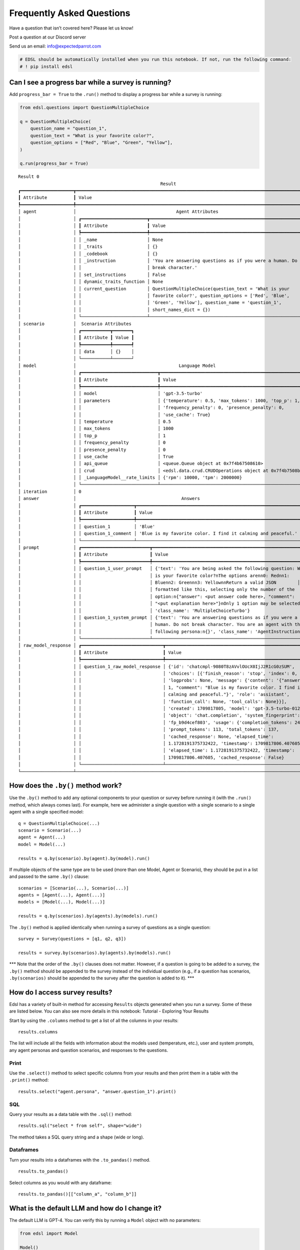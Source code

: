 Frequently Asked Questions
==========================

Have a question that isn’t covered here? Please let us know!

Post a question at our Discord server

Send us an email: info@expectedparrot.com

.. code:: 

    # EDSL should be automatically installed when you run this notebook. If not, run the following command:
    # ! pip install edsl

Can I see a progress bar while a survey is running?
---------------------------------------------------

Add ``progress_bar = True`` to the ``.run()`` method to display a
progress bar while a survey is running:

.. code:: 

    from edsl.questions import QuestionMultipleChoice
    
    q = QuestionMultipleChoice(
        question_name = "question_1",
        question_text = "What is your favorite color?",
        question_options = ["Red", "Blue", "Green", "Yellow"],
    )
    
    q.run(progress_bar = True)



.. raw:: html

    <pre style="white-space:pre;overflow-x:auto;line-height:normal;font-family:Menlo,'DejaVu Sans Mono',consolas,'Courier New',monospace"><span style="font-style: italic">               Job Status               </span>
    
     <span style="color: #800080; text-decoration-color: #800080; font-weight: bold"> Key                        </span> <span style="color: #800080; text-decoration-color: #800080; font-weight: bold"> Value   </span> 
     ────────────────────────────────────── 
     <span style="color: #7f7f7f; text-decoration-color: #7f7f7f"> </span><span style="color: #bf7f7f; text-decoration-color: #bf7f7f; font-weight: bold">Task status               </span><span style="color: #7f7f7f; text-decoration-color: #7f7f7f"> </span>           
     <span style="color: #7f7f7f; text-decoration-color: #7f7f7f"> Total interviews requested </span>  1        
     <span style="color: #7f7f7f; text-decoration-color: #7f7f7f"> Completed interviews       </span>  1        
     <span style="color: #7f7f7f; text-decoration-color: #7f7f7f"> Percent complete           </span>  100.00%  
     <span style="color: #7f7f7f; text-decoration-color: #7f7f7f">                            </span>           
    
    </pre>




.. raw:: html

    <pre style="white-space:pre;overflow-x:auto;line-height:normal;font-family:Menlo,'DejaVu Sans Mono',consolas,'Courier New',monospace"></pre>




.. raw:: html

    <pre style="white-space:pre;overflow-x:auto;line-height:normal;font-family:Menlo,'DejaVu Sans Mono',consolas,'Courier New',monospace">Result <span style="color: #008080; text-decoration-color: #008080; font-weight: bold">0</span>
    </pre>




.. raw:: html

    <pre style="white-space:pre;overflow-x:auto;line-height:normal;font-family:Menlo,'DejaVu Sans Mono',consolas,'Courier New',monospace"><span style="font-style: italic">                                                      Result                                                       </span>
    ┏━━━━━━━━━━━━━━━━━━━━┳━━━━━━━━━━━━━━━━━━━━━━━━━━━━━━━━━━━━━━━━━━━━━━━━━━━━━━━━━━━━━━━━━━━━━━━━━━━━━━━━━━━━━━━━━━━━┓
    ┃<span style="font-weight: bold"> Attribute          </span>┃<span style="font-weight: bold"> Value                                                                                      </span>┃
    ┡━━━━━━━━━━━━━━━━━━━━╇━━━━━━━━━━━━━━━━━━━━━━━━━━━━━━━━━━━━━━━━━━━━━━━━━━━━━━━━━━━━━━━━━━━━━━━━━━━━━━━━━━━━━━━━━━━━┩
    │<span style="font-weight: bold"> agent              </span>│ <span style="font-style: italic">                                     Agent Attributes                                     </span> │
    │<span style="font-weight: bold">                    </span>│ ┏━━━━━━━━━━━━━━━━━━━━━━━━━┳━━━━━━━━━━━━━━━━━━━━━━━━━━━━━━━━━━━━━━━━━━━━━━━━━━━━━━━━━━━━━━┓ │
    │<span style="font-weight: bold">                    </span>│ ┃<span style="font-weight: bold"> Attribute               </span>┃<span style="font-weight: bold"> Value                                                        </span>┃ │
    │<span style="font-weight: bold">                    </span>│ ┡━━━━━━━━━━━━━━━━━━━━━━━━━╇━━━━━━━━━━━━━━━━━━━━━━━━━━━━━━━━━━━━━━━━━━━━━━━━━━━━━━━━━━━━━━┩ │
    │<span style="font-weight: bold">                    </span>│ │<span style="font-weight: bold"> _name                   </span>│<span style="font-weight: bold"> None                                                         </span>│ │
    │<span style="font-weight: bold">                    </span>│ │<span style="font-weight: bold"> _traits                 </span>│<span style="font-weight: bold"> {}                                                           </span>│ │
    │<span style="font-weight: bold">                    </span>│ │<span style="font-weight: bold"> _codebook               </span>│<span style="font-weight: bold"> {}                                                           </span>│ │
    │<span style="font-weight: bold">                    </span>│ │<span style="font-weight: bold"> _instruction            </span>│<span style="font-weight: bold"> 'You are answering questions as if you were a human. Do not  </span>│ │
    │<span style="font-weight: bold">                    </span>│ │<span style="font-weight: bold">                         </span>│<span style="font-weight: bold"> break character.'                                            </span>│ │
    │<span style="font-weight: bold">                    </span>│ │<span style="font-weight: bold"> set_instructions        </span>│<span style="font-weight: bold"> False                                                        </span>│ │
    │<span style="font-weight: bold">                    </span>│ │<span style="font-weight: bold"> dynamic_traits_function </span>│<span style="font-weight: bold"> None                                                         </span>│ │
    │<span style="font-weight: bold">                    </span>│ │<span style="font-weight: bold"> current_question        </span>│<span style="font-weight: bold"> QuestionMultipleChoice(question_text = 'What is your         </span>│ │
    │<span style="font-weight: bold">                    </span>│ │<span style="font-weight: bold">                         </span>│<span style="font-weight: bold"> favorite color?', question_options = ['Red', 'Blue',         </span>│ │
    │<span style="font-weight: bold">                    </span>│ │<span style="font-weight: bold">                         </span>│<span style="font-weight: bold"> 'Green', 'Yellow'], question_name = 'question_1',            </span>│ │
    │<span style="font-weight: bold">                    </span>│ │<span style="font-weight: bold">                         </span>│<span style="font-weight: bold"> short_names_dict = {})                                       </span>│ │
    │<span style="font-weight: bold">                    </span>│ └─────────────────────────┴──────────────────────────────────────────────────────────────┘ │
    │<span style="font-weight: bold"> scenario           </span>│ <span style="font-style: italic"> Scenario Attributes </span>                                                                      │
    │<span style="font-weight: bold">                    </span>│ ┏━━━━━━━━━━━┳━━━━━━━┓                                                                      │
    │<span style="font-weight: bold">                    </span>│ ┃<span style="font-weight: bold"> Attribute </span>┃<span style="font-weight: bold"> Value </span>┃                                                                      │
    │<span style="font-weight: bold">                    </span>│ ┡━━━━━━━━━━━╇━━━━━━━┩                                                                      │
    │<span style="font-weight: bold">                    </span>│ │<span style="font-weight: bold"> data      </span>│<span style="font-weight: bold"> {}    </span>│                                                                      │
    │<span style="font-weight: bold">                    </span>│ └───────────┴───────┘                                                                      │
    │<span style="font-weight: bold"> model              </span>│ <span style="font-style: italic">                                      Language Model                                      </span> │
    │<span style="font-weight: bold">                    </span>│ ┏━━━━━━━━━━━━━━━━━━━━━━━━━━━━━┳━━━━━━━━━━━━━━━━━━━━━━━━━━━━━━━━━━━━━━━━━━━━━━━━━━━━━━━━━━┓ │
    │<span style="font-weight: bold">                    </span>│ ┃<span style="font-weight: bold"> Attribute                   </span>┃<span style="font-weight: bold"> Value                                                    </span>┃ │
    │<span style="font-weight: bold">                    </span>│ ┡━━━━━━━━━━━━━━━━━━━━━━━━━━━━━╇━━━━━━━━━━━━━━━━━━━━━━━━━━━━━━━━━━━━━━━━━━━━━━━━━━━━━━━━━━┩ │
    │<span style="font-weight: bold">                    </span>│ │<span style="font-weight: bold"> model                       </span>│ 'gpt-3.5-turbo'                                          │ │
    │<span style="font-weight: bold">                    </span>│ │<span style="font-weight: bold"> parameters                  </span>│ {'temperature': 0.5, 'max_tokens': 1000, 'top_p': 1,     │ │
    │<span style="font-weight: bold">                    </span>│ │<span style="font-weight: bold">                             </span>│ 'frequency_penalty': 0, 'presence_penalty': 0,           │ │
    │<span style="font-weight: bold">                    </span>│ │<span style="font-weight: bold">                             </span>│ 'use_cache': True}                                       │ │
    │<span style="font-weight: bold">                    </span>│ │<span style="font-weight: bold"> temperature                 </span>│ 0.5                                                      │ │
    │<span style="font-weight: bold">                    </span>│ │<span style="font-weight: bold"> max_tokens                  </span>│ 1000                                                     │ │
    │<span style="font-weight: bold">                    </span>│ │<span style="font-weight: bold"> top_p                       </span>│ 1                                                        │ │
    │<span style="font-weight: bold">                    </span>│ │<span style="font-weight: bold"> frequency_penalty           </span>│ 0                                                        │ │
    │<span style="font-weight: bold">                    </span>│ │<span style="font-weight: bold"> presence_penalty            </span>│ 0                                                        │ │
    │<span style="font-weight: bold">                    </span>│ │<span style="font-weight: bold"> use_cache                   </span>│ True                                                     │ │
    │<span style="font-weight: bold">                    </span>│ │<span style="font-weight: bold"> api_queue                   </span>│ &lt;queue.Queue object at 0x7f4b67508610&gt;                   │ │
    │<span style="font-weight: bold">                    </span>│ │<span style="font-weight: bold"> crud                        </span>│ &lt;edsl.data.crud.CRUDOperations object at 0x7f4b7508b1f0&gt; │ │
    │<span style="font-weight: bold">                    </span>│ │<span style="font-weight: bold"> _LanguageModel__rate_limits </span>│ {'rpm': 10000, 'tpm': 2000000}                           │ │
    │<span style="font-weight: bold">                    </span>│ └─────────────────────────────┴──────────────────────────────────────────────────────────┘ │
    │<span style="font-weight: bold"> iteration          </span>│ 0                                                                                          │
    │<span style="font-weight: bold"> answer             </span>│ <span style="font-style: italic">                                       Answers                                       </span>      │
    │<span style="font-weight: bold">                    </span>│ ┏━━━━━━━━━━━━━━━━━━━━┳━━━━━━━━━━━━━━━━━━━━━━━━━━━━━━━━━━━━━━━━━━━━━━━━━━━━━━━━━━━━━━┓      │
    │<span style="font-weight: bold">                    </span>│ ┃<span style="font-weight: bold"> Attribute          </span>┃<span style="font-weight: bold"> Value                                                        </span>┃      │
    │<span style="font-weight: bold">                    </span>│ ┡━━━━━━━━━━━━━━━━━━━━╇━━━━━━━━━━━━━━━━━━━━━━━━━━━━━━━━━━━━━━━━━━━━━━━━━━━━━━━━━━━━━━┩      │
    │<span style="font-weight: bold">                    </span>│ │<span style="font-weight: bold"> question_1         </span>│ 'Blue'                                                       │      │
    │<span style="font-weight: bold">                    </span>│ │<span style="font-weight: bold"> question_1_comment </span>│ 'Blue is my favorite color. I find it calming and peaceful.' │      │
    │<span style="font-weight: bold">                    </span>│ └────────────────────┴──────────────────────────────────────────────────────────────┘      │
    │<span style="font-weight: bold"> prompt             </span>│ ┏━━━━━━━━━━━━━━━━━━━━━━━━━━┳━━━━━━━━━━━━━━━━━━━━━━━━━━━━━━━━━━━━━━━━━━━━━━━━━━━━━━━━━━━━━┓ │
    │<span style="font-weight: bold">                    </span>│ ┃<span style="font-weight: bold"> Attribute                </span>┃<span style="font-weight: bold"> Value                                                       </span>┃ │
    │<span style="font-weight: bold">                    </span>│ ┡━━━━━━━━━━━━━━━━━━━━━━━━━━╇━━━━━━━━━━━━━━━━━━━━━━━━━━━━━━━━━━━━━━━━━━━━━━━━━━━━━━━━━━━━━┩ │
    │<span style="font-weight: bold">                    </span>│ │<span style="font-weight: bold"> question_1_user_prompt   </span>│ {'text': 'You are being asked the following question: What  │ │
    │<span style="font-weight: bold">                    </span>│ │<span style="font-weight: bold">                          </span>│ is your favorite color?\nThe options are\n\n0: Red\n\n1:    │ │
    │<span style="font-weight: bold">                    </span>│ │<span style="font-weight: bold">                          </span>│ Blue\n\n2: Green\n\n3: Yellow\n\nReturn a valid JSON        │ │
    │<span style="font-weight: bold">                    </span>│ │<span style="font-weight: bold">                          </span>│ formatted like this, selecting only the number of the       │ │
    │<span style="font-weight: bold">                    </span>│ │<span style="font-weight: bold">                          </span>│ option:\n{"answer": &lt;put answer code here&gt;, "comment":      │ │
    │<span style="font-weight: bold">                    </span>│ │<span style="font-weight: bold">                          </span>│ "&lt;put explanation here&gt;"}\nOnly 1 option may be selected.', │ │
    │<span style="font-weight: bold">                    </span>│ │<span style="font-weight: bold">                          </span>│ 'class_name': 'MultipleChoiceTurbo'}                        │ │
    │<span style="font-weight: bold">                    </span>│ │<span style="font-weight: bold"> question_1_system_prompt </span>│ {'text': 'You are answering questions as if you were a      │ │
    │<span style="font-weight: bold">                    </span>│ │<span style="font-weight: bold">                          </span>│ human. Do not break character. You are an agent with the    │ │
    │<span style="font-weight: bold">                    </span>│ │<span style="font-weight: bold">                          </span>│ following persona:\n{}', 'class_name': 'AgentInstruction'}  │ │
    │<span style="font-weight: bold">                    </span>│ └──────────────────────────┴─────────────────────────────────────────────────────────────┘ │
    │<span style="font-weight: bold"> raw_model_response </span>│ ┏━━━━━━━━━━━━━━━━━━━━━━━━━━━━━━━┳━━━━━━━━━━━━━━━━━━━━━━━━━━━━━━━━━━━━━━━━━━━━━━━━━━━━━━━━┓ │
    │<span style="font-weight: bold">                    </span>│ ┃<span style="font-weight: bold"> Attribute                     </span>┃<span style="font-weight: bold"> Value                                                  </span>┃ │
    │<span style="font-weight: bold">                    </span>│ ┡━━━━━━━━━━━━━━━━━━━━━━━━━━━━━━━╇━━━━━━━━━━━━━━━━━━━━━━━━━━━━━━━━━━━━━━━━━━━━━━━━━━━━━━━━┩ │
    │<span style="font-weight: bold">                    </span>│ │<span style="font-weight: bold"> question_1_raw_model_response </span>│ {'id': 'chatcmpl-9080T8zAVvlOUcX0IjJ2R1cG0zSUM',       │ │
    │<span style="font-weight: bold">                    </span>│ │<span style="font-weight: bold">                               </span>│ 'choices': [{'finish_reason': 'stop', 'index': 0,      │ │
    │<span style="font-weight: bold">                    </span>│ │<span style="font-weight: bold">                               </span>│ 'logprobs': None, 'message': {'content': '{"answer":   │ │
    │<span style="font-weight: bold">                    </span>│ │<span style="font-weight: bold">                               </span>│ 1, "comment": "Blue is my favorite color. I find it    │ │
    │<span style="font-weight: bold">                    </span>│ │<span style="font-weight: bold">                               </span>│ calming and peaceful."}', 'role': 'assistant',         │ │
    │<span style="font-weight: bold">                    </span>│ │<span style="font-weight: bold">                               </span>│ 'function_call': None, 'tool_calls': None}}],          │ │
    │<span style="font-weight: bold">                    </span>│ │<span style="font-weight: bold">                               </span>│ 'created': 1709817805, 'model': 'gpt-3.5-turbo-0125',  │ │
    │<span style="font-weight: bold">                    </span>│ │<span style="font-weight: bold">                               </span>│ 'object': 'chat.completion', 'system_fingerprint':     │ │
    │<span style="font-weight: bold">                    </span>│ │<span style="font-weight: bold">                               </span>│ 'fp_b9d4cef803', 'usage': {'completion_tokens': 24,    │ │
    │<span style="font-weight: bold">                    </span>│ │<span style="font-weight: bold">                               </span>│ 'prompt_tokens': 113, 'total_tokens': 137,             │ │
    │<span style="font-weight: bold">                    </span>│ │<span style="font-weight: bold">                               </span>│ 'cached_response': None, 'elapsed_time':               │ │
    │<span style="font-weight: bold">                    </span>│ │<span style="font-weight: bold">                               </span>│ 1.1728191375732422, 'timestamp': 1709817806.407605},   │ │
    │<span style="font-weight: bold">                    </span>│ │<span style="font-weight: bold">                               </span>│ 'elapsed_time': 1.1728191375732422, 'timestamp':       │ │
    │<span style="font-weight: bold">                    </span>│ │<span style="font-weight: bold">                               </span>│ 1709817806.407605, 'cached_response': False}           │ │
    │<span style="font-weight: bold">                    </span>│ └───────────────────────────────┴────────────────────────────────────────────────────────┘ │
    └────────────────────┴────────────────────────────────────────────────────────────────────────────────────────────┘
    </pre>





.. parsed-literal::

    Result 0
                                                          Result                                                       
    ┏━━━━━━━━━━━━━━━━━━━━┳━━━━━━━━━━━━━━━━━━━━━━━━━━━━━━━━━━━━━━━━━━━━━━━━━━━━━━━━━━━━━━━━━━━━━━━━━━━━━━━━━━━━━━━━━━━━┓
    ┃ Attribute          ┃ Value                                                                                      ┃
    ┡━━━━━━━━━━━━━━━━━━━━╇━━━━━━━━━━━━━━━━━━━━━━━━━━━━━━━━━━━━━━━━━━━━━━━━━━━━━━━━━━━━━━━━━━━━━━━━━━━━━━━━━━━━━━━━━━━━┩
    │ agent              │                                      Agent Attributes                                      │
    │                    │ ┏━━━━━━━━━━━━━━━━━━━━━━━━━┳━━━━━━━━━━━━━━━━━━━━━━━━━━━━━━━━━━━━━━━━━━━━━━━━━━━━━━━━━━━━━━┓ │
    │                    │ ┃ Attribute               ┃ Value                                                        ┃ │
    │                    │ ┡━━━━━━━━━━━━━━━━━━━━━━━━━╇━━━━━━━━━━━━━━━━━━━━━━━━━━━━━━━━━━━━━━━━━━━━━━━━━━━━━━━━━━━━━━┩ │
    │                    │ │ _name                   │ None                                                         │ │
    │                    │ │ _traits                 │ {}                                                           │ │
    │                    │ │ _codebook               │ {}                                                           │ │
    │                    │ │ _instruction            │ 'You are answering questions as if you were a human. Do not  │ │
    │                    │ │                         │ break character.'                                            │ │
    │                    │ │ set_instructions        │ False                                                        │ │
    │                    │ │ dynamic_traits_function │ None                                                         │ │
    │                    │ │ current_question        │ QuestionMultipleChoice(question_text = 'What is your         │ │
    │                    │ │                         │ favorite color?', question_options = ['Red', 'Blue',         │ │
    │                    │ │                         │ 'Green', 'Yellow'], question_name = 'question_1',            │ │
    │                    │ │                         │ short_names_dict = {})                                       │ │
    │                    │ └─────────────────────────┴──────────────────────────────────────────────────────────────┘ │
    │ scenario           │  Scenario Attributes                                                                       │
    │                    │ ┏━━━━━━━━━━━┳━━━━━━━┓                                                                      │
    │                    │ ┃ Attribute ┃ Value ┃                                                                      │
    │                    │ ┡━━━━━━━━━━━╇━━━━━━━┩                                                                      │
    │                    │ │ data      │ {}    │                                                                      │
    │                    │ └───────────┴───────┘                                                                      │
    │ model              │                                       Language Model                                       │
    │                    │ ┏━━━━━━━━━━━━━━━━━━━━━━━━━━━━━┳━━━━━━━━━━━━━━━━━━━━━━━━━━━━━━━━━━━━━━━━━━━━━━━━━━━━━━━━━━┓ │
    │                    │ ┃ Attribute                   ┃ Value                                                    ┃ │
    │                    │ ┡━━━━━━━━━━━━━━━━━━━━━━━━━━━━━╇━━━━━━━━━━━━━━━━━━━━━━━━━━━━━━━━━━━━━━━━━━━━━━━━━━━━━━━━━━┩ │
    │                    │ │ model                       │ 'gpt-3.5-turbo'                                          │ │
    │                    │ │ parameters                  │ {'temperature': 0.5, 'max_tokens': 1000, 'top_p': 1,     │ │
    │                    │ │                             │ 'frequency_penalty': 0, 'presence_penalty': 0,           │ │
    │                    │ │                             │ 'use_cache': True}                                       │ │
    │                    │ │ temperature                 │ 0.5                                                      │ │
    │                    │ │ max_tokens                  │ 1000                                                     │ │
    │                    │ │ top_p                       │ 1                                                        │ │
    │                    │ │ frequency_penalty           │ 0                                                        │ │
    │                    │ │ presence_penalty            │ 0                                                        │ │
    │                    │ │ use_cache                   │ True                                                     │ │
    │                    │ │ api_queue                   │ <queue.Queue object at 0x7f4b67508610>                   │ │
    │                    │ │ crud                        │ <edsl.data.crud.CRUDOperations object at 0x7f4b7508b1f0> │ │
    │                    │ │ _LanguageModel__rate_limits │ {'rpm': 10000, 'tpm': 2000000}                           │ │
    │                    │ └─────────────────────────────┴──────────────────────────────────────────────────────────┘ │
    │ iteration          │ 0                                                                                          │
    │ answer             │                                        Answers                                             │
    │                    │ ┏━━━━━━━━━━━━━━━━━━━━┳━━━━━━━━━━━━━━━━━━━━━━━━━━━━━━━━━━━━━━━━━━━━━━━━━━━━━━━━━━━━━━┓      │
    │                    │ ┃ Attribute          ┃ Value                                                        ┃      │
    │                    │ ┡━━━━━━━━━━━━━━━━━━━━╇━━━━━━━━━━━━━━━━━━━━━━━━━━━━━━━━━━━━━━━━━━━━━━━━━━━━━━━━━━━━━━┩      │
    │                    │ │ question_1         │ 'Blue'                                                       │      │
    │                    │ │ question_1_comment │ 'Blue is my favorite color. I find it calming and peaceful.' │      │
    │                    │ └────────────────────┴──────────────────────────────────────────────────────────────┘      │
    │ prompt             │ ┏━━━━━━━━━━━━━━━━━━━━━━━━━━┳━━━━━━━━━━━━━━━━━━━━━━━━━━━━━━━━━━━━━━━━━━━━━━━━━━━━━━━━━━━━━┓ │
    │                    │ ┃ Attribute                ┃ Value                                                       ┃ │
    │                    │ ┡━━━━━━━━━━━━━━━━━━━━━━━━━━╇━━━━━━━━━━━━━━━━━━━━━━━━━━━━━━━━━━━━━━━━━━━━━━━━━━━━━━━━━━━━━┩ │
    │                    │ │ question_1_user_prompt   │ {'text': 'You are being asked the following question: What  │ │
    │                    │ │                          │ is your favorite color?\nThe options are\n\n0: Red\n\n1:    │ │
    │                    │ │                          │ Blue\n\n2: Green\n\n3: Yellow\n\nReturn a valid JSON        │ │
    │                    │ │                          │ formatted like this, selecting only the number of the       │ │
    │                    │ │                          │ option:\n{"answer": <put answer code here>, "comment":      │ │
    │                    │ │                          │ "<put explanation here>"}\nOnly 1 option may be selected.', │ │
    │                    │ │                          │ 'class_name': 'MultipleChoiceTurbo'}                        │ │
    │                    │ │ question_1_system_prompt │ {'text': 'You are answering questions as if you were a      │ │
    │                    │ │                          │ human. Do not break character. You are an agent with the    │ │
    │                    │ │                          │ following persona:\n{}', 'class_name': 'AgentInstruction'}  │ │
    │                    │ └──────────────────────────┴─────────────────────────────────────────────────────────────┘ │
    │ raw_model_response │ ┏━━━━━━━━━━━━━━━━━━━━━━━━━━━━━━━┳━━━━━━━━━━━━━━━━━━━━━━━━━━━━━━━━━━━━━━━━━━━━━━━━━━━━━━━━┓ │
    │                    │ ┃ Attribute                     ┃ Value                                                  ┃ │
    │                    │ ┡━━━━━━━━━━━━━━━━━━━━━━━━━━━━━━━╇━━━━━━━━━━━━━━━━━━━━━━━━━━━━━━━━━━━━━━━━━━━━━━━━━━━━━━━━┩ │
    │                    │ │ question_1_raw_model_response │ {'id': 'chatcmpl-9080T8zAVvlOUcX0IjJ2R1cG0zSUM',       │ │
    │                    │ │                               │ 'choices': [{'finish_reason': 'stop', 'index': 0,      │ │
    │                    │ │                               │ 'logprobs': None, 'message': {'content': '{"answer":   │ │
    │                    │ │                               │ 1, "comment": "Blue is my favorite color. I find it    │ │
    │                    │ │                               │ calming and peaceful."}', 'role': 'assistant',         │ │
    │                    │ │                               │ 'function_call': None, 'tool_calls': None}}],          │ │
    │                    │ │                               │ 'created': 1709817805, 'model': 'gpt-3.5-turbo-0125',  │ │
    │                    │ │                               │ 'object': 'chat.completion', 'system_fingerprint':     │ │
    │                    │ │                               │ 'fp_b9d4cef803', 'usage': {'completion_tokens': 24,    │ │
    │                    │ │                               │ 'prompt_tokens': 113, 'total_tokens': 137,             │ │
    │                    │ │                               │ 'cached_response': None, 'elapsed_time':               │ │
    │                    │ │                               │ 1.1728191375732422, 'timestamp': 1709817806.407605},   │ │
    │                    │ │                               │ 'elapsed_time': 1.1728191375732422, 'timestamp':       │ │
    │                    │ │                               │ 1709817806.407605, 'cached_response': False}           │ │
    │                    │ └───────────────────────────────┴────────────────────────────────────────────────────────┘ │
    └────────────────────┴────────────────────────────────────────────────────────────────────────────────────────────┘



How does the ``.by()`` method work?
-----------------------------------

Use the ``.by()`` method to add any optional components to your question
or survey before running it (with the ``.run()`` method, which always
comes last). For example, here we administer a single question with a
single scenario to a single agent with a single specified model:

::

   q = QuestionMultipleChoice(...)
   scenario = Scenario(...) 
   agent = Agent(...)
   model = Model(...)

   results = q.by(scenario).by(agent).by(model).run()

If multiple objects of the same type are to be used (more than one
Model, Agent or Scenario), they should be put in a list and passed to
the same ``.by()`` clause:

::

   scenarios = [Scenario(...), Scenario(...)] 
   agents = [Agent(...), Agent(...)]
   models = [Model(...), Model(...)]

   results = q.by(scenarios).by(agents).by(models).run()

The ``.by()`` method is applied identically when running a survey of
questions as a single question:

::

   survey = Survey(questions = [q1, q2, q3])

   results = survey.by(scenarios).by(agents).by(models).run()

\**\* Note that the order of the ``.by()`` clauses does not matter.
However, if a question is going to be added to a survey, the ``.by()``
method should be appended to the survey instead of the individual
question (e.g., if a question has scenarios, ``.by(scenarios)`` should
be appended to the survey after the question is added to it). \**\*

How do I access survey results?
-------------------------------

Edsl has a variety of built-in method for accessing ``Results`` objects
generated when you run a survey. Some of these are listed below. You can
also see more details in this notebook: Tutorial - Exploring Your
Results

Start by using the ``.columns`` method to get a list of all the columns
in your results:

::

   results.columns

The list will include all the fields with information about the models
used (temperature, etc.), user and system prompts, any agent personas
and question scenarios, and responses to the questions.

Print
~~~~~

Use the ``.select()`` method to select specific columns from your
results and then print them in a table with the ``.print()`` method:

::

   results.select("agent.persona", "answer.question_1").print()

SQL
~~~

Query your results as a data table with the ``.sql()`` method:

::

   results.sql("select * from self", shape="wide")

The method takes a SQL query string and a shape (wide or long).

Dataframes
~~~~~~~~~~

Turn your results into a dataframes with the ``.to_pandas()`` method.

::

   results.to_pandas()

Select columns as you would with any dataframe:

::

   results.to_pandas()[["column_a", "column_b"]]

What is the default LLM and how do I change it?
-----------------------------------------------

The default LLM is GPT-4. You can verify this by running a ``Model``
object with no parameters:

.. code:: 

    from edsl import Model
    
    Model()


.. parsed-literal::

    No model name provided, using default model: gpt-4-1106-preview




.. parsed-literal::

    LanguageModelOpenAIFour(model = 'gpt-4-1106-preview', parameters={'temperature': 0.5, 'max_tokens': 1000, 'top_p': 1, 'frequency_penalty': 0, 'presence_penalty': 0, 'use_cache': True})



You can see all of the available models by running
``Model.available()``:

.. code:: 

    Model.available()




.. parsed-literal::

    ['gpt-3.5-turbo',
     'gpt-4-1106-preview',
     'gemini_pro',
     'llama-2-13b-chat-hf',
     'llama-2-70b-chat-hf',
     'mixtral-8x7B-instruct-v0.1']



You can specify the models that you want to use in simulating results by
specifying the model names in the ``Model`` object:

.. code:: 

    models = [Model(m) for m in ["gpt-3.5-turbo", "gpt-4-1106-preview"]]

How do I add skip logic to my survey?
-------------------------------------

Apply skip/stop logic to your survey by appending an expression with the
``.add_stop_rule`` method. See this notebook for an example: Skip Logic.
Here’s another one:

.. code:: 

    # Add skip/stop logic to your survey
    
    from edsl.questions import QuestionYesNo, QuestionFreeText
    from edsl import Survey, Agent
    
    q_exercise = QuestionYesNo(
        question_name = "exercise",
        question_text = "Do you enjoy exercising?"
    )
    
    q_favorites = QuestionFreeText(
        question_name = "favorites",
        question_text = "What are your favorite ways to exercise?"
    )
    
    survey = Survey(questions = [q_exercise, q_favorites])
    
    # Append the stop rule to your survey
    survey.add_stop_rule("exercise","exercise == 'No'")
    
    # Create some personas that will trigger the logic
    agents = [Agent(traits={"persona":p}) for p in ["Athlete", "Couch potato"]]
    
    results = survey.by(agents).run()
    results.select("exercise", "favorites").print()


.. parsed-literal::

    WARNING: At least one question in the survey was not answered.
    
    Task `exercise` failed with `TypeError`:`'>' not supported between instances of 'EndOfSurveyParent' and 'int'`.
    Task `favorites` failed with `InterviewErrorPriorTaskCanceled`:`Required tasks failed for favorites`.



.. raw:: html

    <pre style="white-space:pre;overflow-x:auto;line-height:normal;font-family:Menlo,'DejaVu Sans Mono',consolas,'Courier New',monospace">┏━━━━━━━━━━━┳━━━━━━━━━━━━━━━━━━━━━━━━━━━━━━━━━━━━━━━━━━━━━━━━━━━━━━━━━━━━━━━━━━━━━━━━━━━━━━━━━━━━━━━━━━━━━━━━━━━━━┓
    ┃<span style="color: #800080; text-decoration-color: #800080; font-weight: bold"> answer    </span>┃<span style="color: #800080; text-decoration-color: #800080; font-weight: bold"> answer                                                                                              </span>┃
    ┃<span style="color: #800080; text-decoration-color: #800080; font-weight: bold"> .exercise </span>┃<span style="color: #800080; text-decoration-color: #800080; font-weight: bold"> .favorites                                                                                          </span>┃
    ┡━━━━━━━━━━━╇━━━━━━━━━━━━━━━━━━━━━━━━━━━━━━━━━━━━━━━━━━━━━━━━━━━━━━━━━━━━━━━━━━━━━━━━━━━━━━━━━━━━━━━━━━━━━━━━━━━━━┩
    │<span style="color: #7f7f7f; text-decoration-color: #7f7f7f"> Yes       </span>│<span style="color: #7f7f7f; text-decoration-color: #7f7f7f"> My favorite ways to exercise include weightlifting, running, and playing team sports like           </span>│
    │<span style="color: #7f7f7f; text-decoration-color: #7f7f7f">           </span>│<span style="color: #7f7f7f; text-decoration-color: #7f7f7f"> basketball and soccer. I also enjoy mixing it up with yoga and swimming for some variety in my      </span>│
    │<span style="color: #7f7f7f; text-decoration-color: #7f7f7f">           </span>│<span style="color: #7f7f7f; text-decoration-color: #7f7f7f"> routine.                                                                                            </span>│
    ├───────────┼─────────────────────────────────────────────────────────────────────────────────────────────────────┤
    │<span style="color: #7f7f7f; text-decoration-color: #7f7f7f"> No        </span>│<span style="color: #7f7f7f; text-decoration-color: #7f7f7f"> None                                                                                                </span>│
    └───────────┴─────────────────────────────────────────────────────────────────────────────────────────────────────┘
    </pre>



How do I seed a question with information from the response to another question?
--------------------------------------------------------------------------------

Survey questions are administered asynchronously by default to save time
in generating results. If you want to include the response to a question
in a follow-on question there are 2 ways to do this.

Method 1: Using the ``.add_targeted_memory()`` method
~~~~~~~~~~~~~~~~~~~~~~~~~~~~~~~~~~~~~~~~~~~~~~~~~~~~~

.. code:: 

    from edsl.questions import QuestionYesNo, QuestionFreeText
    from edsl import Survey, Agent
    
    q_exercise = QuestionYesNo(
        question_name = "exercise",
        question_text = "Do you enjoy exercising?"
    )
    
    q_reasons = QuestionFreeText(
        question_name = "reasons",
        question_text = "What are your reasons?"
    )
    
    survey = Survey(questions = [q_exercise, q_reasons])
    survey.add_targeted_memory(q_reasons, q_exercise)
    
    # Create some personas that will answering differently
    agents = [Agent(traits={"persona":p}) for p in ["Athlete", "Couch potato"]]
    
    results = survey.by(agents).run()
    
    # Inspect the prompts to see how the `_user_prompt` has been modified for the second question:
    # "You are being asked ... Before the question you are now answering, you already answered the following question(s): ..."
    results.select("prompt.*").print()



.. raw:: html

    <pre style="white-space:pre;overflow-x:auto;line-height:normal;font-family:Menlo,'DejaVu Sans Mono',consolas,'Courier New',monospace">┏━━━━━━━━━━━━━━━━━━━━━━━━━━━━┳━━━━━━━━━━━━━━━━━━━━━━━━━━━┳━━━━━━━━━━━━━━━━━━━━━━━━━━━━┳━━━━━━━━━━━━━━━━━━━━━━━━━━━┓
    ┃<span style="color: #800080; text-decoration-color: #800080; font-weight: bold"> prompt                     </span>┃<span style="color: #800080; text-decoration-color: #800080; font-weight: bold"> prompt                    </span>┃<span style="color: #800080; text-decoration-color: #800080; font-weight: bold"> prompt                     </span>┃<span style="color: #800080; text-decoration-color: #800080; font-weight: bold"> prompt                    </span>┃
    ┃<span style="color: #800080; text-decoration-color: #800080; font-weight: bold"> .reasons_system_prompt     </span>┃<span style="color: #800080; text-decoration-color: #800080; font-weight: bold"> .reasons_user_prompt      </span>┃<span style="color: #800080; text-decoration-color: #800080; font-weight: bold"> .exercise_system_prompt    </span>┃<span style="color: #800080; text-decoration-color: #800080; font-weight: bold"> .exercise_user_prompt     </span>┃
    ┡━━━━━━━━━━━━━━━━━━━━━━━━━━━━╇━━━━━━━━━━━━━━━━━━━━━━━━━━━╇━━━━━━━━━━━━━━━━━━━━━━━━━━━━╇━━━━━━━━━━━━━━━━━━━━━━━━━━━┩
    │<span style="color: #7f7f7f; text-decoration-color: #7f7f7f"> {'text': "You are          </span>│<span style="color: #7f7f7f; text-decoration-color: #7f7f7f"> {'text': 'You are being   </span>│<span style="color: #7f7f7f; text-decoration-color: #7f7f7f"> {'text': "You are          </span>│<span style="color: #7f7f7f; text-decoration-color: #7f7f7f"> {'text': 'You are being   </span>│
    │<span style="color: #7f7f7f; text-decoration-color: #7f7f7f"> answering questions as if  </span>│<span style="color: #7f7f7f; text-decoration-color: #7f7f7f"> asked the following       </span>│<span style="color: #7f7f7f; text-decoration-color: #7f7f7f"> answering questions as if  </span>│<span style="color: #7f7f7f; text-decoration-color: #7f7f7f"> asked the following       </span>│
    │<span style="color: #7f7f7f; text-decoration-color: #7f7f7f"> you were a human. Do not   </span>│<span style="color: #7f7f7f; text-decoration-color: #7f7f7f"> question: What are your   </span>│<span style="color: #7f7f7f; text-decoration-color: #7f7f7f"> you were a human. Do not   </span>│<span style="color: #7f7f7f; text-decoration-color: #7f7f7f"> question: Do you enjoy    </span>│
    │<span style="color: #7f7f7f; text-decoration-color: #7f7f7f"> break character. You are   </span>│<span style="color: #7f7f7f; text-decoration-color: #7f7f7f"> reasons?\nReturn a valid  </span>│<span style="color: #7f7f7f; text-decoration-color: #7f7f7f"> break character. You are   </span>│<span style="color: #7f7f7f; text-decoration-color: #7f7f7f"> exercising?\nThe options  </span>│
    │<span style="color: #7f7f7f; text-decoration-color: #7f7f7f"> an agent with the          </span>│<span style="color: #7f7f7f; text-decoration-color: #7f7f7f"> JSON formatted like       </span>│<span style="color: #7f7f7f; text-decoration-color: #7f7f7f"> an agent with the          </span>│<span style="color: #7f7f7f; text-decoration-color: #7f7f7f"> are\n\n0: Yes\n\n1:       </span>│
    │<span style="color: #7f7f7f; text-decoration-color: #7f7f7f"> following                  </span>│<span style="color: #7f7f7f; text-decoration-color: #7f7f7f"> this:\n{"answer": "&lt;put   </span>│<span style="color: #7f7f7f; text-decoration-color: #7f7f7f"> following                  </span>│<span style="color: #7f7f7f; text-decoration-color: #7f7f7f"> No\n\nReturn a valid JSON </span>│
    │<span style="color: #7f7f7f; text-decoration-color: #7f7f7f"> persona:\n{'persona':      </span>│<span style="color: #7f7f7f; text-decoration-color: #7f7f7f"> free text answer          </span>│<span style="color: #7f7f7f; text-decoration-color: #7f7f7f"> persona:\n{'persona':      </span>│<span style="color: #7f7f7f; text-decoration-color: #7f7f7f"> formatted like this,      </span>│
    │<span style="color: #7f7f7f; text-decoration-color: #7f7f7f"> 'Athlete'}", 'class_name': </span>│<span style="color: #7f7f7f; text-decoration-color: #7f7f7f"> here&gt;"}\n        Before   </span>│<span style="color: #7f7f7f; text-decoration-color: #7f7f7f"> 'Athlete'}", 'class_name': </span>│<span style="color: #7f7f7f; text-decoration-color: #7f7f7f"> selecting only the number </span>│
    │<span style="color: #7f7f7f; text-decoration-color: #7f7f7f"> 'AgentInstruction'}        </span>│<span style="color: #7f7f7f; text-decoration-color: #7f7f7f"> the question you are now  </span>│<span style="color: #7f7f7f; text-decoration-color: #7f7f7f"> 'AgentInstruction'}        </span>│<span style="color: #7f7f7f; text-decoration-color: #7f7f7f"> of the                    </span>│
    │<span style="color: #7f7f7f; text-decoration-color: #7f7f7f">                            </span>│<span style="color: #7f7f7f; text-decoration-color: #7f7f7f"> answering, you already    </span>│<span style="color: #7f7f7f; text-decoration-color: #7f7f7f">                            </span>│<span style="color: #7f7f7f; text-decoration-color: #7f7f7f"> option:\n{"answer": &lt;put  </span>│
    │<span style="color: #7f7f7f; text-decoration-color: #7f7f7f">                            </span>│<span style="color: #7f7f7f; text-decoration-color: #7f7f7f"> answered the following    </span>│<span style="color: #7f7f7f; text-decoration-color: #7f7f7f">                            </span>│<span style="color: #7f7f7f; text-decoration-color: #7f7f7f"> answer code here&gt;,        </span>│
    │<span style="color: #7f7f7f; text-decoration-color: #7f7f7f">                            </span>│<span style="color: #7f7f7f; text-decoration-color: #7f7f7f"> question(s):\n            </span>│<span style="color: #7f7f7f; text-decoration-color: #7f7f7f">                            </span>│<span style="color: #7f7f7f; text-decoration-color: #7f7f7f"> "comment": "&lt;put          </span>│
    │<span style="color: #7f7f7f; text-decoration-color: #7f7f7f">                            </span>│<span style="color: #7f7f7f; text-decoration-color: #7f7f7f"> \tQuestion: Do you enjoy  </span>│<span style="color: #7f7f7f; text-decoration-color: #7f7f7f">                            </span>│<span style="color: #7f7f7f; text-decoration-color: #7f7f7f"> explanation here&gt;"}\nOnly </span>│
    │<span style="color: #7f7f7f; text-decoration-color: #7f7f7f">                            </span>│<span style="color: #7f7f7f; text-decoration-color: #7f7f7f"> exercising?\n\tAnswer:    </span>│<span style="color: #7f7f7f; text-decoration-color: #7f7f7f">                            </span>│<span style="color: #7f7f7f; text-decoration-color: #7f7f7f"> 1 option may be           </span>│
    │<span style="color: #7f7f7f; text-decoration-color: #7f7f7f">                            </span>│<span style="color: #7f7f7f; text-decoration-color: #7f7f7f"> Yes\n', 'class_name':     </span>│<span style="color: #7f7f7f; text-decoration-color: #7f7f7f">                            </span>│<span style="color: #7f7f7f; text-decoration-color: #7f7f7f"> selected.', 'class_name': </span>│
    │<span style="color: #7f7f7f; text-decoration-color: #7f7f7f">                            </span>│<span style="color: #7f7f7f; text-decoration-color: #7f7f7f"> 'FreeText'}               </span>│<span style="color: #7f7f7f; text-decoration-color: #7f7f7f">                            </span>│<span style="color: #7f7f7f; text-decoration-color: #7f7f7f"> 'YesNo'}                  </span>│
    ├────────────────────────────┼───────────────────────────┼────────────────────────────┼───────────────────────────┤
    │<span style="color: #7f7f7f; text-decoration-color: #7f7f7f"> {'text': "You are          </span>│<span style="color: #7f7f7f; text-decoration-color: #7f7f7f"> {'text': 'You are being   </span>│<span style="color: #7f7f7f; text-decoration-color: #7f7f7f"> {'text': "You are          </span>│<span style="color: #7f7f7f; text-decoration-color: #7f7f7f"> {'text': 'You are being   </span>│
    │<span style="color: #7f7f7f; text-decoration-color: #7f7f7f"> answering questions as if  </span>│<span style="color: #7f7f7f; text-decoration-color: #7f7f7f"> asked the following       </span>│<span style="color: #7f7f7f; text-decoration-color: #7f7f7f"> answering questions as if  </span>│<span style="color: #7f7f7f; text-decoration-color: #7f7f7f"> asked the following       </span>│
    │<span style="color: #7f7f7f; text-decoration-color: #7f7f7f"> you were a human. Do not   </span>│<span style="color: #7f7f7f; text-decoration-color: #7f7f7f"> question: What are your   </span>│<span style="color: #7f7f7f; text-decoration-color: #7f7f7f"> you were a human. Do not   </span>│<span style="color: #7f7f7f; text-decoration-color: #7f7f7f"> question: Do you enjoy    </span>│
    │<span style="color: #7f7f7f; text-decoration-color: #7f7f7f"> break character. You are   </span>│<span style="color: #7f7f7f; text-decoration-color: #7f7f7f"> reasons?\nReturn a valid  </span>│<span style="color: #7f7f7f; text-decoration-color: #7f7f7f"> break character. You are   </span>│<span style="color: #7f7f7f; text-decoration-color: #7f7f7f"> exercising?\nThe options  </span>│
    │<span style="color: #7f7f7f; text-decoration-color: #7f7f7f"> an agent with the          </span>│<span style="color: #7f7f7f; text-decoration-color: #7f7f7f"> JSON formatted like       </span>│<span style="color: #7f7f7f; text-decoration-color: #7f7f7f"> an agent with the          </span>│<span style="color: #7f7f7f; text-decoration-color: #7f7f7f"> are\n\n0: Yes\n\n1:       </span>│
    │<span style="color: #7f7f7f; text-decoration-color: #7f7f7f"> following                  </span>│<span style="color: #7f7f7f; text-decoration-color: #7f7f7f"> this:\n{"answer": "&lt;put   </span>│<span style="color: #7f7f7f; text-decoration-color: #7f7f7f"> following                  </span>│<span style="color: #7f7f7f; text-decoration-color: #7f7f7f"> No\n\nReturn a valid JSON </span>│
    │<span style="color: #7f7f7f; text-decoration-color: #7f7f7f"> persona:\n{'persona':      </span>│<span style="color: #7f7f7f; text-decoration-color: #7f7f7f"> free text answer          </span>│<span style="color: #7f7f7f; text-decoration-color: #7f7f7f"> persona:\n{'persona':      </span>│<span style="color: #7f7f7f; text-decoration-color: #7f7f7f"> formatted like this,      </span>│
    │<span style="color: #7f7f7f; text-decoration-color: #7f7f7f"> 'Couch potato'}",          </span>│<span style="color: #7f7f7f; text-decoration-color: #7f7f7f"> here&gt;"}\n        Before   </span>│<span style="color: #7f7f7f; text-decoration-color: #7f7f7f"> 'Couch potato'}",          </span>│<span style="color: #7f7f7f; text-decoration-color: #7f7f7f"> selecting only the number </span>│
    │<span style="color: #7f7f7f; text-decoration-color: #7f7f7f"> 'class_name':              </span>│<span style="color: #7f7f7f; text-decoration-color: #7f7f7f"> the question you are now  </span>│<span style="color: #7f7f7f; text-decoration-color: #7f7f7f"> 'class_name':              </span>│<span style="color: #7f7f7f; text-decoration-color: #7f7f7f"> of the                    </span>│
    │<span style="color: #7f7f7f; text-decoration-color: #7f7f7f"> 'AgentInstruction'}        </span>│<span style="color: #7f7f7f; text-decoration-color: #7f7f7f"> answering, you already    </span>│<span style="color: #7f7f7f; text-decoration-color: #7f7f7f"> 'AgentInstruction'}        </span>│<span style="color: #7f7f7f; text-decoration-color: #7f7f7f"> option:\n{"answer": &lt;put  </span>│
    │<span style="color: #7f7f7f; text-decoration-color: #7f7f7f">                            </span>│<span style="color: #7f7f7f; text-decoration-color: #7f7f7f"> answered the following    </span>│<span style="color: #7f7f7f; text-decoration-color: #7f7f7f">                            </span>│<span style="color: #7f7f7f; text-decoration-color: #7f7f7f"> answer code here&gt;,        </span>│
    │<span style="color: #7f7f7f; text-decoration-color: #7f7f7f">                            </span>│<span style="color: #7f7f7f; text-decoration-color: #7f7f7f"> question(s):\n            </span>│<span style="color: #7f7f7f; text-decoration-color: #7f7f7f">                            </span>│<span style="color: #7f7f7f; text-decoration-color: #7f7f7f"> "comment": "&lt;put          </span>│
    │<span style="color: #7f7f7f; text-decoration-color: #7f7f7f">                            </span>│<span style="color: #7f7f7f; text-decoration-color: #7f7f7f"> \tQuestion: Do you enjoy  </span>│<span style="color: #7f7f7f; text-decoration-color: #7f7f7f">                            </span>│<span style="color: #7f7f7f; text-decoration-color: #7f7f7f"> explanation here&gt;"}\nOnly </span>│
    │<span style="color: #7f7f7f; text-decoration-color: #7f7f7f">                            </span>│<span style="color: #7f7f7f; text-decoration-color: #7f7f7f"> exercising?\n\tAnswer:    </span>│<span style="color: #7f7f7f; text-decoration-color: #7f7f7f">                            </span>│<span style="color: #7f7f7f; text-decoration-color: #7f7f7f"> 1 option may be           </span>│
    │<span style="color: #7f7f7f; text-decoration-color: #7f7f7f">                            </span>│<span style="color: #7f7f7f; text-decoration-color: #7f7f7f"> No\n', 'class_name':      </span>│<span style="color: #7f7f7f; text-decoration-color: #7f7f7f">                            </span>│<span style="color: #7f7f7f; text-decoration-color: #7f7f7f"> selected.', 'class_name': </span>│
    │<span style="color: #7f7f7f; text-decoration-color: #7f7f7f">                            </span>│<span style="color: #7f7f7f; text-decoration-color: #7f7f7f"> 'FreeText'}               </span>│<span style="color: #7f7f7f; text-decoration-color: #7f7f7f">                            </span>│<span style="color: #7f7f7f; text-decoration-color: #7f7f7f"> 'YesNo'}                  </span>│
    └────────────────────────────┴───────────────────────────┴────────────────────────────┴───────────────────────────┘
    </pre>



Method 2: Using the ``compose_questions()`` method
~~~~~~~~~~~~~~~~~~~~~~~~~~~~~~~~~~~~~~~~~~~~~~~~~~

.. code:: 

    from edsl.questions.compose_questions import compose_questions
    from edsl.questions import QuestionYesNo, QuestionFreeText
    from edsl import Survey, Agent
    
    q_exercise = QuestionYesNo(
        question_name = "exercise",
        question_text = "Do you enjoy exercising?"
    )
    
    q_reasons = QuestionFreeText(
        question_name = "reasons",
        question_text = "You were previously asked: " + q_exercise.question_text 
        + " You responded: {{exercise}}. What are your reasons?"
    )
    
    q_exercise_reasons = compose_questions(q_exercise, q_reasons)
    
    survey = Survey(questions = [q_exercise, q_exercise_reasons])
    
    # Create some personas that will answering differently
    agents = [Agent(traits={"persona":p}) for p in ["Athlete", "Couch potato"]]
    
    results = survey.by(agents).run()

.. code:: 

    results.columns




.. parsed-literal::

    ['agent.agent_name',
     'agent.persona',
     'answer.exercise',
     'answer.exercise_comment',
     'answer.exercise_reasons',
     'answer.exercise_reasons_comment',
     'model.frequency_penalty',
     'model.max_tokens',
     'model.model',
     'model.presence_penalty',
     'model.temperature',
     'model.top_p',
     'model.use_cache',
     'prompt.exercise_reasons_system_prompt',
     'prompt.exercise_reasons_user_prompt',
     'prompt.exercise_system_prompt',
     'prompt.exercise_user_prompt']



.. code:: 

    results.select("persona", "exercise", "exercise_reasons").print()



.. raw:: html

    <pre style="white-space:pre;overflow-x:auto;line-height:normal;font-family:Menlo,'DejaVu Sans Mono',consolas,'Courier New',monospace">┏━━━━━━━━━━━━━━┳━━━━━━━━━━━┳━━━━━━━━━━━━━━━━━━━━━━━━━━━━━━━━━━━━━━━━━━━━━━━━━━━━━━━━━━━━━━━━━━━━━━━━━━━━━━━━━━━━━━┓
    ┃<span style="color: #800080; text-decoration-color: #800080; font-weight: bold"> agent        </span>┃<span style="color: #800080; text-decoration-color: #800080; font-weight: bold"> answer    </span>┃<span style="color: #800080; text-decoration-color: #800080; font-weight: bold"> answer                                                                               </span>┃
    ┃<span style="color: #800080; text-decoration-color: #800080; font-weight: bold"> .persona     </span>┃<span style="color: #800080; text-decoration-color: #800080; font-weight: bold"> .exercise </span>┃<span style="color: #800080; text-decoration-color: #800080; font-weight: bold"> .exercise_reasons                                                                    </span>┃
    ┡━━━━━━━━━━━━━━╇━━━━━━━━━━━╇━━━━━━━━━━━━━━━━━━━━━━━━━━━━━━━━━━━━━━━━━━━━━━━━━━━━━━━━━━━━━━━━━━━━━━━━━━━━━━━━━━━━━━┩
    │<span style="color: #7f7f7f; text-decoration-color: #7f7f7f"> Athlete      </span>│<span style="color: #7f7f7f; text-decoration-color: #7f7f7f"> Yes       </span>│<span style="color: #7f7f7f; text-decoration-color: #7f7f7f"> {'answer': {'answer.reasons': ['I enjoy exercising because it helps me stay fit,     </span>│
    │<span style="color: #7f7f7f; text-decoration-color: #7f7f7f">              </span>│<span style="color: #7f7f7f; text-decoration-color: #7f7f7f">           </span>│<span style="color: #7f7f7f; text-decoration-color: #7f7f7f"> boosts my mood, and gives me a sense of accomplishment.']}, 'comment': None}         </span>│
    ├──────────────┼───────────┼──────────────────────────────────────────────────────────────────────────────────────┤
    │<span style="color: #7f7f7f; text-decoration-color: #7f7f7f"> Couch potato </span>│<span style="color: #7f7f7f; text-decoration-color: #7f7f7f"> No        </span>│<span style="color: #7f7f7f; text-decoration-color: #7f7f7f"> {'answer': {'answer.reasons': ['I find exercising to be tiring and boring. I prefer  </span>│
    │<span style="color: #7f7f7f; text-decoration-color: #7f7f7f">              </span>│<span style="color: #7f7f7f; text-decoration-color: #7f7f7f">           </span>│<span style="color: #7f7f7f; text-decoration-color: #7f7f7f"> to relax on the couch and watch TV instead.']}, 'comment': None}                     </span>│
    └──────────────┴───────────┴──────────────────────────────────────────────────────────────────────────────────────┘
    </pre>



.. code:: 

    (results
    .select("persona", "exercise", "exercise_reasons")
    .print(pretty_labels={
        "agent.persona":"Persona", 
        "answer.exercise":q_exercise.question_text, 
        "answer.exercise_reasons":q_reasons.question_text})
    )



.. raw:: html

    <pre style="white-space:pre;overflow-x:auto;line-height:normal;font-family:Menlo,'DejaVu Sans Mono',consolas,'Courier New',monospace">┏━━━━━━━━━━━━━━┳━━━━━━━━━━━━━━━━━━━━━━━━━━┳━━━━━━━━━━━━━━━━━━━━━━━━━━━━━━━━━━━━━━━━━━━━━━━━━━━━━━━━━━━━━━━━━━━━━━━┓
    ┃<span style="color: #800080; text-decoration-color: #800080; font-weight: bold">              </span>┃<span style="color: #800080; text-decoration-color: #800080; font-weight: bold">                          </span>┃<span style="color: #800080; text-decoration-color: #800080; font-weight: bold"> You were previously asked: Do you enjoy exercising? You responded:    </span>┃
    ┃<span style="color: #800080; text-decoration-color: #800080; font-weight: bold">              </span>┃<span style="color: #800080; text-decoration-color: #800080; font-weight: bold">                          </span>┃<span style="color: #800080; text-decoration-color: #800080; font-weight: bold"> {{exercise}}                                                          </span>┃
    ┃<span style="color: #800080; text-decoration-color: #800080; font-weight: bold"> Persona      </span>┃<span style="color: #800080; text-decoration-color: #800080; font-weight: bold"> Do you enjoy exercising? </span>┃<span style="color: #800080; text-decoration-color: #800080; font-weight: bold"> . What are your reasons?                                              </span>┃
    ┡━━━━━━━━━━━━━━╇━━━━━━━━━━━━━━━━━━━━━━━━━━╇━━━━━━━━━━━━━━━━━━━━━━━━━━━━━━━━━━━━━━━━━━━━━━━━━━━━━━━━━━━━━━━━━━━━━━━┩
    │<span style="color: #7f7f7f; text-decoration-color: #7f7f7f"> Athlete      </span>│<span style="color: #7f7f7f; text-decoration-color: #7f7f7f"> Yes                      </span>│<span style="color: #7f7f7f; text-decoration-color: #7f7f7f"> {'answer': {'answer.reasons': ['I enjoy exercising because it helps   </span>│
    │<span style="color: #7f7f7f; text-decoration-color: #7f7f7f">              </span>│<span style="color: #7f7f7f; text-decoration-color: #7f7f7f">                          </span>│<span style="color: #7f7f7f; text-decoration-color: #7f7f7f"> me stay fit, boosts my mood, and gives me a sense of                  </span>│
    │<span style="color: #7f7f7f; text-decoration-color: #7f7f7f">              </span>│<span style="color: #7f7f7f; text-decoration-color: #7f7f7f">                          </span>│<span style="color: #7f7f7f; text-decoration-color: #7f7f7f"> accomplishment.']}, 'comment': None}                                  </span>│
    ├──────────────┼──────────────────────────┼───────────────────────────────────────────────────────────────────────┤
    │<span style="color: #7f7f7f; text-decoration-color: #7f7f7f"> Couch potato </span>│<span style="color: #7f7f7f; text-decoration-color: #7f7f7f"> No                       </span>│<span style="color: #7f7f7f; text-decoration-color: #7f7f7f"> {'answer': {'answer.reasons': ['I find exercising to be tiring and    </span>│
    │<span style="color: #7f7f7f; text-decoration-color: #7f7f7f">              </span>│<span style="color: #7f7f7f; text-decoration-color: #7f7f7f">                          </span>│<span style="color: #7f7f7f; text-decoration-color: #7f7f7f"> boring. I prefer to relax on the couch and watch TV instead.']},      </span>│
    │<span style="color: #7f7f7f; text-decoration-color: #7f7f7f">              </span>│<span style="color: #7f7f7f; text-decoration-color: #7f7f7f">                          </span>│<span style="color: #7f7f7f; text-decoration-color: #7f7f7f"> 'comment': None}                                                      </span>│
    └──────────────┴──────────────────────────┴───────────────────────────────────────────────────────────────────────┘
    </pre>



We can also do this with a parameterized initial question:

.. code:: 

    from edsl import Scenario
    
    q_exercise = QuestionYesNo(
        question_name = "exercise",
        question_text = "Do you enjoy {{sport}}?"
    )
    
    q_reasons = QuestionFreeText(
        question_name = "reasons",
        question_text = "You were previously asked: " + q_exercise.question_text 
        + " You responded: {{exercise}}. What are your reasons?"
    )
    
    q_exercise_reasons = compose_questions(q_exercise, q_reasons)
    
    survey = Survey(questions = [q_exercise, q_exercise_reasons])
    
    results = survey.by(Scenario({"sport":"soccer"})).by(agents).run()
    
    results.select("persona", "scenario.sport", "exercise", "exercise_reasons").print()



.. raw:: html

    <pre style="white-space:pre;overflow-x:auto;line-height:normal;font-family:Menlo,'DejaVu Sans Mono',consolas,'Courier New',monospace">┏━━━━━━━━━━━━━━┳━━━━━━━━━━┳━━━━━━━━━━━┳━━━━━━━━━━━━━━━━━━━━━━━━━━━━━━━━━━━━━━━━━━━━━━━━━━━━━━━━━━━━━━━━━━━━━━━━━━━┓
    ┃<span style="color: #800080; text-decoration-color: #800080; font-weight: bold"> agent        </span>┃<span style="color: #800080; text-decoration-color: #800080; font-weight: bold"> scenario </span>┃<span style="color: #800080; text-decoration-color: #800080; font-weight: bold"> answer    </span>┃<span style="color: #800080; text-decoration-color: #800080; font-weight: bold"> answer                                                                    </span>┃
    ┃<span style="color: #800080; text-decoration-color: #800080; font-weight: bold"> .persona     </span>┃<span style="color: #800080; text-decoration-color: #800080; font-weight: bold"> .sport   </span>┃<span style="color: #800080; text-decoration-color: #800080; font-weight: bold"> .exercise </span>┃<span style="color: #800080; text-decoration-color: #800080; font-weight: bold"> .exercise_reasons                                                         </span>┃
    ┡━━━━━━━━━━━━━━╇━━━━━━━━━━╇━━━━━━━━━━━╇━━━━━━━━━━━━━━━━━━━━━━━━━━━━━━━━━━━━━━━━━━━━━━━━━━━━━━━━━━━━━━━━━━━━━━━━━━━┩
    │<span style="color: #7f7f7f; text-decoration-color: #7f7f7f"> Athlete      </span>│<span style="color: #7f7f7f; text-decoration-color: #7f7f7f"> soccer   </span>│<span style="color: #7f7f7f; text-decoration-color: #7f7f7f"> Yes       </span>│<span style="color: #7f7f7f; text-decoration-color: #7f7f7f"> {'answer': {'answer.reasons': ["I enjoy soccer because it allows me to    </span>│
    │<span style="color: #7f7f7f; text-decoration-color: #7f7f7f">              </span>│<span style="color: #7f7f7f; text-decoration-color: #7f7f7f">          </span>│<span style="color: #7f7f7f; text-decoration-color: #7f7f7f">           </span>│<span style="color: #7f7f7f; text-decoration-color: #7f7f7f"> stay active, work on my agility and coordination, and compete as part of  </span>│
    │<span style="color: #7f7f7f; text-decoration-color: #7f7f7f">              </span>│<span style="color: #7f7f7f; text-decoration-color: #7f7f7f">          </span>│<span style="color: #7f7f7f; text-decoration-color: #7f7f7f">           </span>│<span style="color: #7f7f7f; text-decoration-color: #7f7f7f"> a team. It's a great way to stay fit and have fun at the same time."]},   </span>│
    │<span style="color: #7f7f7f; text-decoration-color: #7f7f7f">              </span>│<span style="color: #7f7f7f; text-decoration-color: #7f7f7f">          </span>│<span style="color: #7f7f7f; text-decoration-color: #7f7f7f">           </span>│<span style="color: #7f7f7f; text-decoration-color: #7f7f7f"> 'comment': None}                                                          </span>│
    ├──────────────┼──────────┼───────────┼───────────────────────────────────────────────────────────────────────────┤
    │<span style="color: #7f7f7f; text-decoration-color: #7f7f7f"> Couch potato </span>│<span style="color: #7f7f7f; text-decoration-color: #7f7f7f"> soccer   </span>│<span style="color: #7f7f7f; text-decoration-color: #7f7f7f"> No        </span>│<span style="color: #7f7f7f; text-decoration-color: #7f7f7f"> {'answer': {'answer.reasons': ["I prefer to relax on the couch and watch  </span>│
    │<span style="color: #7f7f7f; text-decoration-color: #7f7f7f">              </span>│<span style="color: #7f7f7f; text-decoration-color: #7f7f7f">          </span>│<span style="color: #7f7f7f; text-decoration-color: #7f7f7f">           </span>│<span style="color: #7f7f7f; text-decoration-color: #7f7f7f"> TV rather than participate in physical activities like soccer. It's just  </span>│
    │<span style="color: #7f7f7f; text-decoration-color: #7f7f7f">              </span>│<span style="color: #7f7f7f; text-decoration-color: #7f7f7f">          </span>│<span style="color: #7f7f7f; text-decoration-color: #7f7f7f">           </span>│<span style="color: #7f7f7f; text-decoration-color: #7f7f7f"> not my cup of tea."]}, 'comment': None}                                   </span>│
    └──────────────┴──────────┴───────────┴───────────────────────────────────────────────────────────────────────────┘
    </pre>



How do I create new methods?
----------------------------

You can create new methods for your workflows by constructing methods
that administer questions and handle the responses. This can be
especially useful when you want to perform a set of operations
repeatedly, similar to parameterizing questions. For example, we can
create a simple method for performing cognitive tesing on our question
texts:

.. code:: 

    def question_feedback(draft_text, model="gpt-3.5-turbo"):
    
        from edsl.questions import QuestionFreeText
        from edsl import Model, Agent, Scenario
    
        model = Model(model)
        agent = Agent(traits={"persona":"You are an expert in survey design."})
    
        q = QuestionFreeText(
            question_name = "feedback",
            question_text = """Consider the following survey question: {{draft_text}}
            Identify any problematic phrases with the question, and then provide an improved version of it.
            Explain why your improved version is better. Be specific."""
        )
    
        scenario = Scenario({"draft_text":draft_text})
    
        return q.by(scenario).by(agent).by(model).run().select("feedback").print()


.. code:: 

    question_feedback("What is the best place in the world?")



.. raw:: html

    <pre style="white-space:pre;overflow-x:auto;line-height:normal;font-family:Menlo,'DejaVu Sans Mono',consolas,'Courier New',monospace">┏━━━━━━━━━━━━━━━━━━━━━━━━━━━━━━━━━━━━━━━━━━━━━━━━━━━━━━━━━━━━━━━━━━━━━━━━━━━━━━━━━━━━━━━━━━━━━━━━━━━━━━━━━━━━━━━━━┓
    ┃<span style="color: #800080; text-decoration-color: #800080; font-weight: bold"> answer                                                                                                          </span>┃
    ┃<span style="color: #800080; text-decoration-color: #800080; font-weight: bold"> .feedback                                                                                                       </span>┃
    ┡━━━━━━━━━━━━━━━━━━━━━━━━━━━━━━━━━━━━━━━━━━━━━━━━━━━━━━━━━━━━━━━━━━━━━━━━━━━━━━━━━━━━━━━━━━━━━━━━━━━━━━━━━━━━━━━━━┩
    │<span style="color: #7f7f7f; text-decoration-color: #7f7f7f"> The phrase 'best place in the world' is problematic because it is subjective and can vary greatly from person   </span>│
    │<span style="color: #7f7f7f; text-decoration-color: #7f7f7f"> to person. To improve the question, it would be better to ask 'What is your favorite travel destination and     </span>│
    │<span style="color: #7f7f7f; text-decoration-color: #7f7f7f"> why?' This revised question is better because it allows respondents to provide a specific answer based on their </span>│
    │<span style="color: #7f7f7f; text-decoration-color: #7f7f7f"> personal preferences and experiences, rather than trying to determine a universally 'best' place.               </span>│
    └─────────────────────────────────────────────────────────────────────────────────────────────────────────────────┘
    </pre>



Created in Deepnote
